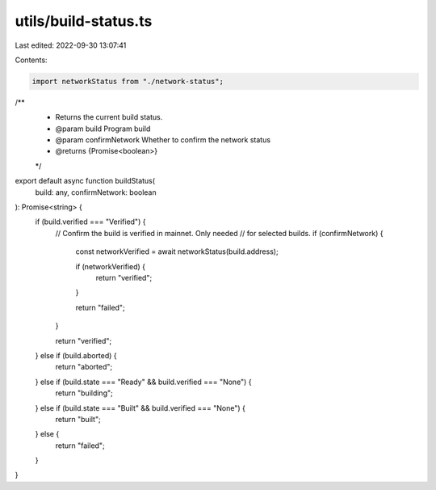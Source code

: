 utils/build-status.ts
=====================

Last edited: 2022-09-30 13:07:41

Contents:

.. code-block:: ts

    import networkStatus from "./network-status";

/**
 * Returns the current build status.
 * @param build Program build
 * @param confirmNetwork Whether to confirm the network status
 * @returns {Promise<boolean>}
 */
export default async function buildStatus(
  build: any,
  confirmNetwork: boolean
): Promise<string> {
  if (build.verified === "Verified") {
    // Confirm the build is verified in mainnet. Only needed
    // for selected builds.
    if (confirmNetwork) {
      const networkVerified = await networkStatus(build.address);

      if (networkVerified) {
        return "verified";
      }

      return "failed";
    }

    return "verified";
  } else if (build.aborted) {
    return "aborted";
  } else if (build.state === "Ready" && build.verified === "None") {
    return "building";
  } else if (build.state === "Built" && build.verified === "None") {
    return "built";
  } else {
    return "failed";
  }
}


